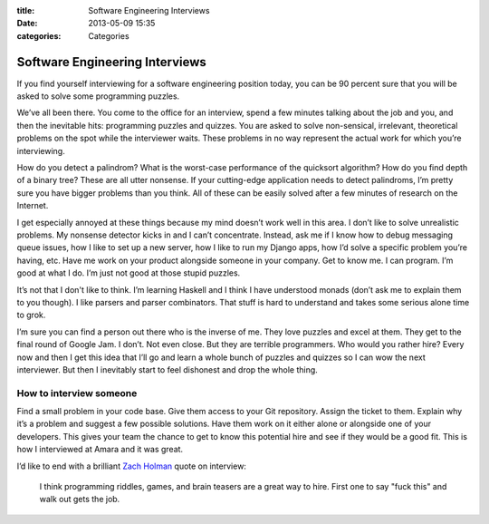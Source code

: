 :title: Software Engineering Interviews
:date: 2013-05-09 15:35
:categories: Categories

Software Engineering Interviews
===============================

If you find yourself interviewing for a software engineering position today,
you can be 90 percent sure that you will be asked to solve some programming
puzzles.

We’ve all been there.  You come to the office for an interview, spend a few
minutes talking about the job and you, and then the inevitable hits:
programming puzzles and quizzes.  You are asked to solve non-sensical,
irrelevant, theoretical problems on the spot while the interviewer waits.
These problems in no way represent the actual work for which you’re
interviewing.

How do you detect a palindrom?  What is the worst-case performance of the
quicksort algorithm?  How do you find depth of a binary tree?  These are all
utter nonsense.  If your cutting-edge application needs to detect palindroms,
I’m pretty sure you have bigger problems than you think.  All of these can be
easily solved after a few minutes of research on the Internet.

I get especially annoyed at these things because my mind doesn’t work well in
this area.  I don’t like to solve unrealistic problems.  My nonsense detector
kicks in and I can’t concentrate.  Instead, ask me if I know how to debug
messaging queue issues, how I like to set up a new server, how I like to run my
Django apps, how I’d solve a specific problem you’re having, etc.  Have me work
on your product alongside someone in your company.  Get to know me.  I can
program.  I’m good at what I do.  I’m just not good at those stupid puzzles.

It’s not that I don't like to think.  I’m learning Haskell and I think I have
understood monads (don’t ask me to explain them to you though).  I like parsers
and parser combinators.  That stuff is hard to understand and takes some serious
alone time to grok.

I’m sure you can find a person out there who is the inverse of me.  They love
puzzles and excel at them.  They get to the final round of Google Jam.  I
don’t. Not even close.  But they are terrible programmers.  Who would you
rather hire?  Every now and then I get this idea that I’ll go and learn a whole
bunch of puzzles and quizzes so I can wow the next interviewer.  But then I
inevitably start to feel dishonest and drop the whole thing.

How to interview someone
------------------------

Find a small problem in your code base.  Give them access to your Git
repository.  Assign the ticket to them.  Explain why it’s a problem and suggest
a few possible solutions.  Have them work on it either alone or alongside one
of your developers.  This gives your team the chance to get to know this
potential hire and see if they would be a good fit.  This is how I interviewed
at Amara and it was great.

I’d like to end with a brilliant `Zach Holman`_ quote on interview:

    I think programming riddles, games, and brain teasers are a great way to
    hire. First one to say "fuck this" and walk out gets the job.

.. _Zach Holman: https://twitter.com/holman/status/154986236640112641
